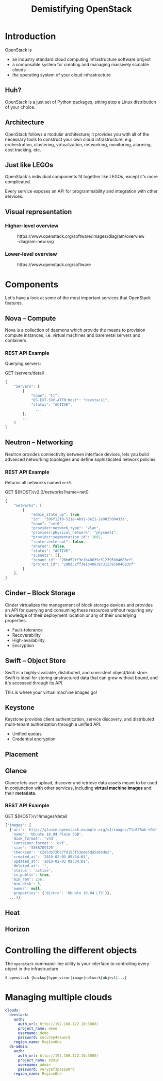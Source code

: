 #+TITLE: Demistifying OpenStack
#+EXPORT_FILE_NAME: 2
#+OPTIONS: toc:1 num:nil
#+REVEAL_ROOT: https://cdn.jsdelivr.net/npm/reveal.js
#+REVEAL_HLEVEL: 1
#+REVEAL_THEME: black
#+REVEAL_EXTRA_CSS: /css/reveal.css

* Introduction

OpenStack is

#+ATTR_REVEAL: :frag (appear)
- an industry standard cloud computing infrastructure software project
- a composable system for creating and managing massively scalable
  clouds
- /the/ operating system of your cloud infrastructure

** Huh?

#+ATTR_REVEAL: :frag (appear)
OpenStack is a just set of Python packages, sitting atop a Linux
distribution of your choice.

#+HTML: <img src="https://www.python.org/static/community_logos/python-logo-generic.svg" width="300" class="fragment">

** Architecture

OpenStack follows a modular architecture; it provides you with all of
the necessary tools to construct your own cloud infrastructure,
e.g. orchestration, clustering, virtualization, networking,
monitoring, alarming, cost tracking, etc.

** Just like LEGOs

#+HTML: <img src="https://upload.wikimedia.org/wikipedia/commons/0/0f/2_duplo_lego_bricks.jpg" height="100">

OpenStack's individual components fit together like LEGOs, except it's
more complicated.

Every service exposes an API for programmability and integration with
other services.

** Visual representation

*** Higher-level overview

#+begin_export html
<figure>
  <img src="https://www.openstack.org/software/images/diagram/overview-diagram-new.svg"
       class="r-stretch"
       alt="OpenStack higher-level overview diagram">
  <figcaption>https://www.openstack.org/software/images/diagram/overview-diagram-new.svg</figcaption>
</figure>
#+end_export

*** Lower-level overview

#+begin_export html
<figure>
  <img src="https://object-storage-ca-ymq-1.vexxhost.net/swift/v1/6e4619c416ff4bd19e1c087f27a43eea/www-assets-prod/openstack-map/openstack-map-v20221001.jpg"
       alt="OpenStack lower-level overview diagram">
  <figcaption>https://www.openstack.org/software</figcaption>
</figure>
#+end_export

* Components

Let's have a look at some of the most important services that
OpenStack features.

** Nova -- Compute

Nova is a collection of daemons which provide the means to provision
compute instances, i.e. virtual machines and baremetal servers and
containers.

*** REST API Example

Querying servers:

#+caption: GET /servers/detail
#+begin_src js
{
    "servers": [
        {
            "name": "t1",
            "OS-EXT-SRV-ATTR:host": "devstack1",
            "status": "ACTIVE",
	          ...
        },
        ...
    ]
}
#+end_src

** Neutron -- Networking

Neutron provides connectivity between interface devices, lets you
build advanced networking topologies and define sophisticated network
policies.

*** REST API Example

Returns all networks named =net0=.

#+caption: GET ${HOST}/v2.0/networks?name=net0
#+begin_src js
{
    "networks": [
        {
            "admin_state_up": true,
            "id": "396f12f8-521e-4b91-8e21-2e003500433a",
            "name": "net0",
            "provider:network_type": "vlan",
            "provider:physical_network": "physnet1",
            "provider:segmentation_id": 1002,
            "router:external": false,
            "shared": false,
            "status": "ACTIVE",
            "subnets": [],
            "tenant_id": "20bd52ff3e1b40039c312395b04683cf"
            "project_id": "20bd52ff3e1b40039c312395b04683cf"
        }
    ],
}

#+end_src

** Cinder -- Block Storage

Cinder virtualizes the management of block storage devices and
provides an API for querying and consuming these resources without
requiring any knowledge of their deployment location or any of their
underlying properties.

#+ATTR_REVEAL: :frag (appear)
- Fault-tolerance
- Recoverability
- High-availability
- Encryption

** Swift -- Object Store

Swift is a highly-available, distributed, and consistent object/blob
store. Swift is ideal for storing unstructured data that can grow
without bound, and it's accessed through its API.

This is where your virtual machine images go!

** Keystone

Keystone provides client authentication, service discovery, and
distributed multi-tenant authorization through a unified API.

#+ATTR_REVEAL: :frag (appear)
- Unified quotas
- Credential encryption

** Placement
** Glance

Glance lets user upload, discover and retrieve data assets meant to be
used in conjunction with other services, including *virtual machine
images* and their *metadata*.

*** REST API Example

#+caption: GET ${HOST}/v1/images/detail
#+begin_src js
{'images': [
  {'uri': 'http://glance.openstack.example.org/v1/images/71c675ab-d94f-49cd-a114-e12490b328d9',
   'name': 'Ubuntu 10.04 Plain 5GB',
   'disk_format': 'vhd',
   'container_format': 'ovf',
   'size': '5368709120',
   'checksum': 'c2e5db72bd7fd153f53ede5da5a06de3',
   'created_at': '2010-02-03 09:34:01',
   'updated_at': '2010-02-03 09:34:01',
   'deleted_at': '',
   'status': 'active',
   'is_public': true,
   'min_ram': 256,
   'min_disk': 5,
   'owner': null,
   'properties': {'distro': 'Ubuntu 10.04 LTS'}},
  ...]}
#+end_src

** Heat
** Horizon

* Controlling the different objects

The =openstack= command-line utility is your interface to controlling
every object in the infrastructure.

#+begin_src sh
$ openstack {backup|hypervisor|image|network|object|...}
#+end_src

* Managing multiple clouds

#+begin_src yaml
clouds:
  devstack:
    auth:
      auth_url: http://192.168.122.10:5000/
      project_name: demo
      username: demo
      password: securep4ssword
    region_name: RegionOne
  ds-admin:
    auth:
      auth_url: http://192.168.122.10:5000/
      project_name: admin
      username: admin
      password: verysaf3passw0rd
    region_name: RegionOne
#+end_src
